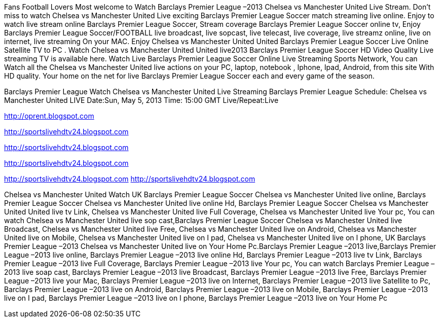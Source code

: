 Fans Football Lovers Most welcome to Watch Barclays Premier League –2013 Chelsea vs Manchester United Live Stream. Don’t miss to watch Chelsea vs Manchester United Live exciting Barclays Premier League Soccer match streaming live online. Enjoy to watch live stream online Barclays Premier League Soccer, Stream coverage Barclays Premier League Soccer online tv, Enjoy Barclays Premier League Soccer/FOOTBALL live broadcast, live sopcast, live telecast, live coverage, live streamz online, live on internet, live streaming On your MAC. Enjoy Chelsea vs Manchester United United Barclays Premier League Soccer Live Online Satellite TV to PC . Watch Chelsea vs Manchester United United live2013 Barclays Premier League Soccer HD Video Quality Live streaming TV is available here. Watch Live Barclays Premier League Soccer Online Live Streaming Sports Network, You can Watch all the Chelsea vs Manchester United live actions on your PC, laptop, notebook , Iphone, Ipad, Android, from this site With HD quality. Your home on the net for live Barclays Premier League Soccer each and every game of the season.

Barclays Premier League
Watch Chelsea vs Manchester United Live Streaming
Barclays Premier League
Schedule: Chelsea vs Manchester United LIVE
Date:Sun, May 5, 2013
Time: 15:00 GMT
Live/Repeat:Live

http://oprent.blogspot.com


http://sportslivehdtv24.blogspot.com


http://sportslivehdtv24.blogspot.com


http://sportslivehdtv24.blogspot.com


http://sportslivehdtv24.blogspot.com
http://sportslivehdtv24.blogspot.com




Chelsea vs Manchester United Watch UK Barclays Premier League Soccer Chelsea vs Manchester United live online, Barclays Premier League Soccer Chelsea vs Manchester United live online Hd, Barclays Premier League Soccer Chelsea vs Manchester United United live tv Link, Chelsea vs Manchester United live Full Coverage, Chelsea vs Manchester United live Your pc, You can watch Chelsea vs Manchester United live sop cast,Barclays Premier League Soccer Chelsea vs Manchester United live Broadcast, Chelsea vs Manchester United live Free, Chelsea vs Manchester United live on Android, Chelsea vs Manchester United live on Mobile, Chelsea vs Manchester United live on I pad, Chelsea vs Manchester United live on I phone, UK Barclays Premier League –2013 Chelsea vs Manchester United live on Your Home Pc.Barclays Premier League –2013 live,Barclays Premier League –2013 live online, Barclays Premier League –2013 live online Hd, Barclays Premier League –2013 live tv Link, Barclays Premier League –2013 live Full Coverage, Barclays Premier League –2013 live Your pc, You can watch Barclays Premier League –2013 live soap cast, Barclays Premier League –2013 live Broadcast, Barclays Premier League –2013 live Free, Barclays Premier League –2013 live your Mac, Barclays Premier League –2013 live on Internet, Barclays Premier League –2013 live Satellite to Pc, Barclays Premier League –2013 live on Android, Barclays Premier League –2013 live on Mobile, Barclays Premier League –2013 live on I pad, Barclays Premier League –2013 live on I phone, Barclays Premier League –2013 live on Your Home Pc